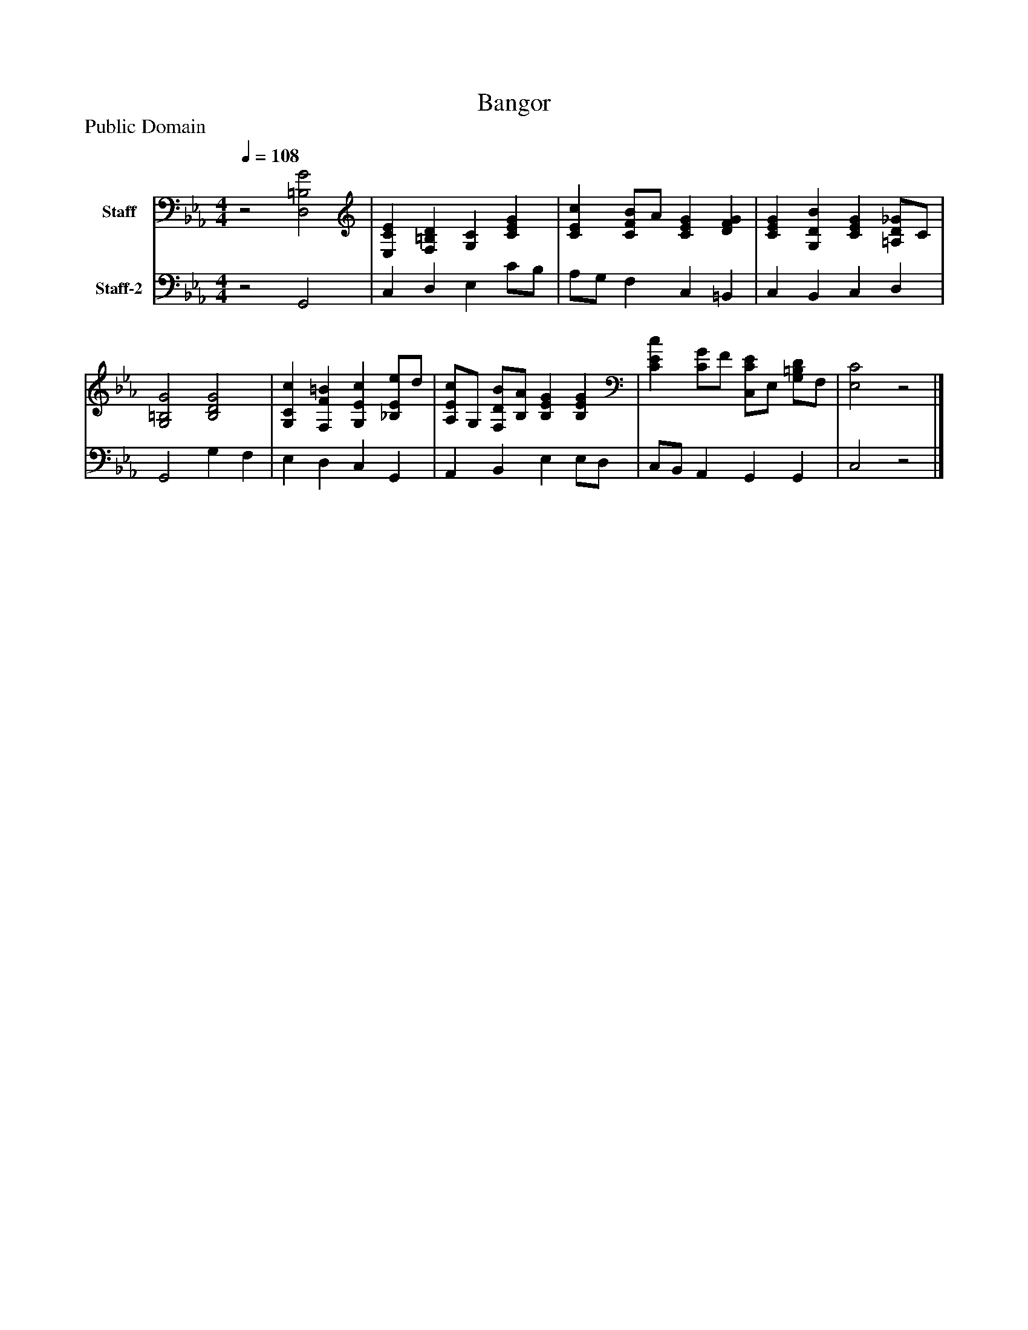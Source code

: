 %%abc-creator mxml2abc 1.4
%%abc-version 2.0
%%continueall true
%%titletrim true
%%titleformat A-1 T C1, Z-1, S-1
X: 0
T: Bangor
Z: Public Domain
L: 1/4
M: 4/4
Q: 1/4=108
V: P1 name="Staff"
%%MIDI program 1 19
V: P2 name="Staff-2"
%%MIDI program 2 19
K: Eb
[V: P1] z2 [D,2=B,2G2] | [E,CE] [F,=B,D] [G,C] [CEG] | [CEc] [C/F/B/]A/ [CEG] [DFG] | [CEG] [G,DB] [CEG] [=A,/D/_G/]C/ | [G,2=B,2G2] [B,2D2G2] | [G,Cc] [F,F=B] [G,Ec] [_B,/E/e/]d/ | [A,/E/c/]G,/ [F,/D/B/][B,/A/] [B,EG] [B,EG] | [CEc] [C/G/]F/ [C,/C/E/]E,/ [G,/=B,/D/]F,/ | [E,2C2]z2|]
[V: P2] z2 G,,2 | C, D, E, C/B,/ | A,/G,/ F, C, =B,, | C, B,, C, D, | G,,2 G, F, | E, D, C, G,, | A,, B,, E, E,/D,/ | C,/B,,/ A,, G,, G,, | C,2z2|]


